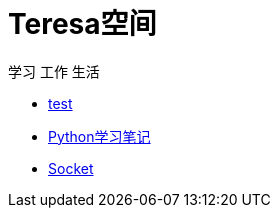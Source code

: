 = Teresa空间

学习 工作 生活

:icons: font

* link:test1/test1.html[test]
* link:Python/Python.html[Python学习笔记]
* link:Socket/Socket.html[Socket]